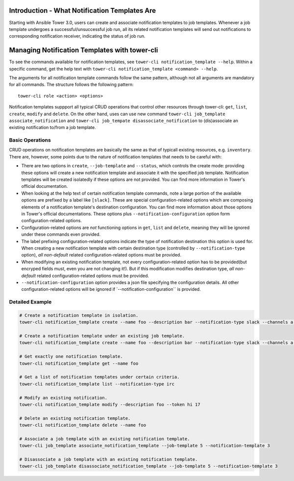 .. _cli_ref:

Introduction - What Notification Templates Are
----------------------------------------------

Starting with Ansible Tower 3.0, users can create and associate
notification templates to job templates. Whenever a job template
undergoes a successful/unsuccessful job run, all its related
notification templates will send out notifications to corresponding
notification receiver, indicating the status of job run.

Managing Notification Templates with tower-cli
----------------------------------------------

To see the commands available for notification templates, see
``tower-cli notification_template --help``. Within a specific command,
get the help text with
``tower-cli notification_template <command> --help``.

The arguments for all notification template commands follow the same
pattern, although not all arguments are mandatory for all commands. The
structure follows the following pattern:

::

    tower-cli role <action> <options>

Notification templates suppport all typical CRUD operations that control
other resources through tower-cli: ``get``, ``list``, ``create``,
``modify`` and ``delete``. On the other hand, uses can use new command
``tower-cli job_template associate_notification`` and
``tower-cli job_tempate disassociate_notification`` to (dis)associate an
existing notification to/from a job template.

Basic Operations
~~~~~~~~~~~~~~~~

CRUD operations on notification templates are basically the same as that
of typicall existing resources, e.g. ``inventory``. There are, however,
some points due to the nature of notification templates that needs to be
careful with:

-  There are two options in ``create``, ``--job-template`` and
   ``--status``, which controls the create mode: providing these options
   will create a new notification template and associate it with the
   specified job template. Notification templates will be created
   isolatedly if these options are not provided. You can find more
   information in Tower's official documentation.
-  When looking at the help text of certain notification template
   commands, note a large portion of the available options are prefixed
   by a label like ``[slack]``. These are special configuration-related
   options which are composing elements of a notification template's
   destination configuration. You can find more information about those
   options in Tower's official documentations. These options plus
   ``--notification-configuration`` option form configuration-related
   options.
-  Configuration-related options are *not* functioning options in
   ``get``, ``list`` and ``delete``, meaning they will be ignored under
   these commands even provided.
-  The label prefixing configuration-related options indicate the type
   of notification destination this option is used for. When creating a
   new notification template with certain destination type (controlled
   by ``--notification-type`` option), *all non-default* related
   configuration-related options must be provided.
-  When modifying an existing notification template, not every
   configuration-related option has to be provided(but encryped fields
   must, even you are not changing it!). But if this modification
   modifies destination type, *all non-default* related
   configuration-related options must be provided.
-  ``--notification-configuration`` option provides a json file
   specifying the configuration details. All other configuration-related
   options will be ignored if \`--notification-configuration\`\` is
   provided.

Detailed Example
~~~~~~~~~~~~~~~~

.. code:: bash

    # Create a notification template in isolation.
    tower-cli notification_template create --name foo --description bar --notification-type slack --channels a --channels b --token hey --organization Default

    # Create a notification template under an existing job template.
    tower-cli notification_template create --name foo --description bar --notification-type slack --channels a --channels b --token hey --job-template 5 --organization Default

    # Get exactly one notification template.
    tower-cli notification_template get --name foo

    # Get a list of notification templates under certain criteria.
    tower-cli notification_template list --notification-type irc

    # Modify an existing notification.
    tower-cli notification_template modify --description foo --token hi 17

    # Delete an existing notification template.
    tower-cli notification_template delete --name foo

    # Associate a job template with an existing notification template.
    tower-cli job_template associate_notification_template --job-template 5 --notification-template 3

    # Disassociate a job template with an existing notification template.
    tower-cli job_template disassociate_notification_template --job-template 5 --notification-template 3

